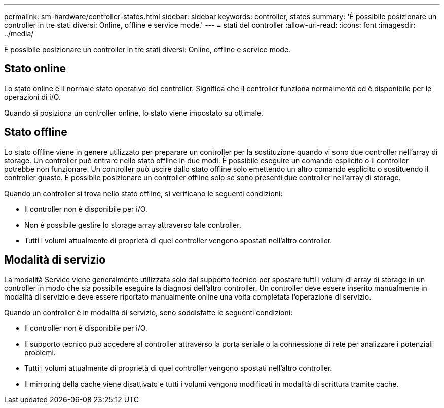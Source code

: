 ---
permalink: sm-hardware/controller-states.html 
sidebar: sidebar 
keywords: controller, states 
summary: 'È possibile posizionare un controller in tre stati diversi: Online, offline e service mode.' 
---
= stati del controller
:allow-uri-read: 
:icons: font
:imagesdir: ../media/


[role="lead"]
È possibile posizionare un controller in tre stati diversi: Online, offline e service mode.



== Stato online

Lo stato online è il normale stato operativo del controller. Significa che il controller funziona normalmente ed è disponibile per le operazioni di i/O.

Quando si posiziona un controller online, lo stato viene impostato su ottimale.



== Stato offline

Lo stato offline viene in genere utilizzato per preparare un controller per la sostituzione quando vi sono due controller nell'array di storage. Un controller può entrare nello stato offline in due modi: È possibile eseguire un comando esplicito o il controller potrebbe non funzionare. Un controller può uscire dallo stato offline solo emettendo un altro comando esplicito o sostituendo il controller guasto. È possibile posizionare un controller offline solo se sono presenti due controller nell'array di storage.

Quando un controller si trova nello stato offline, si verificano le seguenti condizioni:

* Il controller non è disponibile per i/O.
* Non è possibile gestire lo storage array attraverso tale controller.
* Tutti i volumi attualmente di proprietà di quel controller vengono spostati nell'altro controller.




== Modalità di servizio

La modalità Service viene generalmente utilizzata solo dal supporto tecnico per spostare tutti i volumi di array di storage in un controller in modo che sia possibile eseguire la diagnosi dell'altro controller. Un controller deve essere inserito manualmente in modalità di servizio e deve essere riportato manualmente online una volta completata l'operazione di servizio.

Quando un controller è in modalità di servizio, sono soddisfatte le seguenti condizioni:

* Il controller non è disponibile per i/O.
* Il supporto tecnico può accedere al controller attraverso la porta seriale o la connessione di rete per analizzare i potenziali problemi.
* Tutti i volumi attualmente di proprietà di quel controller vengono spostati nell'altro controller.
* Il mirroring della cache viene disattivato e tutti i volumi vengono modificati in modalità di scrittura tramite cache.

